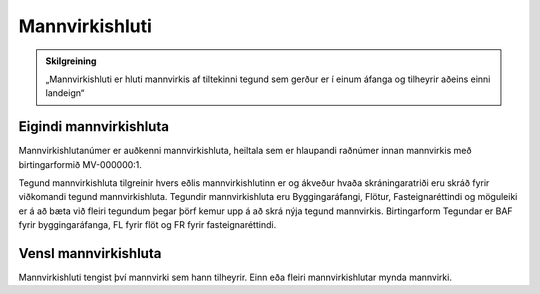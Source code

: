 Mannvirkishluti
===============

.. image:: img/mannvirkishluti.svg 
  :width: 100
  :alt: Mannvirki
  :align: left

.. admonition:: Skilgreining
    :class: skilgreining
    
    „Mannvirkishluti er hluti mannvirkis af tiltekinni tegund sem gerður er í einum áfanga og tilheyrir aðeins einni landeign“

Eigindi mannvirkishluta
-------------------

Mannvirkishlutanúmer er auðkenni mannvirkishluta, heiltala sem er hlaupandi raðnúmer innan mannvirkis með birtingarformið MV-000000:1.

Tegund mannvirkishluta tilgreinir hvers eðlis mannvirkishlutinn er og ákveður hvaða skráningaratriði eru skráð fyrir viðkomandi tegund mannvirkishluta. 
Tegundir mannvirkishluta eru Byggingaráfangi, Flötur, Fasteignaréttindi og möguleiki er á að bæta við fleiri tegundum þegar þörf kemur upp á að skrá nýja tegund mannvirkis.
Birtingarform Tegundar er BAF fyrir byggingaráfanga, FL fyrir flöt og FR fyrir fasteignaréttindi.

Vensl mannvirkishluta
--------------------

Mannvirkishluti tengist því mannvirki sem hann tilheyrir. Einn eða fleiri mannvirkishlutar mynda mannvirki.
